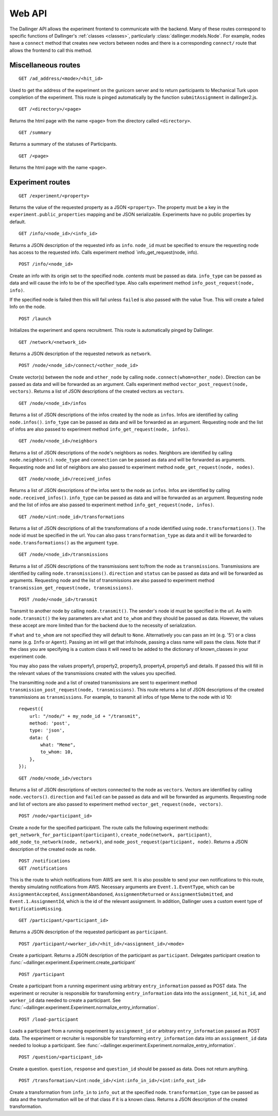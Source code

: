 Web API
=======

The Dallinger API allows the experiment frontend to communicate with the
backend. Many of these routes correspond to specific functions of
Dallinger's :ref:`classes <classes>`, particularly
:class:`dallinger.models.Node`. For example,
nodes have a ``connect`` method that creates new vectors between nodes
and there is a corresponding ``connect/`` route that allows the frontend
to call this method.

Miscellaneous routes
^^^^^^^^^^^^^^^^^^^^

::

    GET /ad_address/<mode>/<hit_id>

Used to get the address of the experiment on the gunicorn server and to return
participants to Mechanical Turk upon completion of the experiment. This route
is pinged automatically by the function ``submitAssignment`` in dallinger2.js.

::

    GET /<directory>/<page>

Returns the html page with the name ``<page>`` from the directory called
``<directory>``.

::

    GET /summary

Returns a summary of the statuses of Participants.

::

    GET /<page>

Returns the html page with the name ``<page>``.

Experiment routes
^^^^^^^^^^^^^^^^^

::

    GET /experiment/<property>

Returns the value of the requested property as a JSON ``<property>``.
The property must be a key in the ``experiment.public_properties``
mapping and be JSON serializable. Experiments have no public properties
by default.

::

    GET /info/<node_id>/<info_id>

Returns a JSON description of the requested info as ``info``.
``node_id`` must be specified to ensure the requesting node has access
to the requested info. Calls experiment method
\`info\_get\_request(node, info).

::

    POST /info/<node_id>

Create an info with its origin set to the specified node. *contents*
must be passed as data. ``info_type`` can be passed as data and will
cause the info to be of the specified type. Also calls experiment method
``info_post_request(node, info)``.

If the specified node is failed then this will fail unless ``failed`` is
also passed with the value True. This will create a failed Info on the node.

::

    POST /launch

Initializes the experiment and opens recruitment. This route is
automatically pinged by Dallinger.

::

    GET /network/<network_id>

Returns a JSON description of the requested network as ``network``.

::

    POST /node/<node_id>/connect/<other_node_id>

Create vector(s) between the ``node`` and ``other_node`` by calling
``node.connect(whom=other_node)``. Direction can be passed as data and
will be forwarded as an argument. Calls experiment method
``vector_post_request(node, vectors)``. Returns a list of JSON
descriptions of the created vectors as ``vectors``.

::

    GET /node/<node_id>/infos

Returns a list of JSON descriptions of the infos created by the node as
``infos``. Infos are identified by calling ``node.infos()``.
``info_type`` can be passed as data and will be forwarded as an
argument. Requesting node and the list of infos are also passed to
experiment method ``info_get_request(node, infos)``.

::

    GET /node/<node_id>/neighbors

Returns a list of JSON descriptions of the node's neighbors as
``nodes``. Neighbors are identified by calling ``node.neighbors()``.
``node_type`` and ``connection`` can be passed as data and will be
forwarded as arguments. Requesting node and list of neighbors are also
passed to experiment method ``node_get_request(node, nodes)``.

::

    GET /node/<node_id>/received_infos

Returns a list of JSON descriptions of the infos sent to the node as
``infos``. Infos are identified by calling ``node.received_infos()``.
``info_type`` can be passed as data and will be forwarded as an
argument. Requesting node and the list of infos are also passed to
experiment method ``info_get_request(node, infos)``.

::

    GET /node/<int:node_id>/transformations

Returns a list of JSON descriptions of all the transformations of a node
identified using ``node.transformations()``. The node id must be
specified in the url. You can also pass ``transformation_type`` as data
and it will be forwarded to ``node.transformations()`` as the argument
``type``.

::

    GET /node/<node_id>/transmissions

Returns a list of JSON descriptions of the transmissions sent to/from
the node as ``transmissions``. Transmissions are identified by calling
``node.transmissions()``. ``direction`` and ``status`` can be passed as
data and will be forwarded as arguments. Requesting node and the list of
transmissions are also passed to experiment method
``transmission_get_request(node, transmissions)``.

::

    POST /node/<node_id>/transmit

Transmit to another node by calling ``node.transmit()``. The sender's
node id must be specified in the url. As with ``node.transmit()`` the
key parameters are ``what`` and ``to_whom`` and they should be passed
as data. However, the values these accept are more limited than for
the backend due to the necessity of serialization.

If ``what`` and ``to_whom`` are not specified they will default to
``None``. Alternatively you can pass an int (e.g. '5') or a class name
(e.g. ``Info`` or ``Agent``). Passing an int will get that info/node,
passing a class name will pass the class. Note that if the class you
are specifying is a custom class it will need to be added to the
dictionary of known\_classes in your experiment code.

You may also pass the values property1, property2, property3, property4,
property5 and details. If passed this will fill in the relevant values of the
transmissions created with the values you specified.

The transmitting node and a list of created transmissions are sent to
experiment method ``transmission_post_request(node, transmissions)``.
This route returns a list of JSON descriptions of the created
transmissions as ``transmissions``. For example, to transmit all infos
of type Meme to the node with id 10:

::

    reqwest({
        url: "/node/" + my_node_id + "/transmit",
        method: 'post',
        type: 'json',
        data: {
            what: "Meme",
            to_whom: 10,
        },
    });

::

    GET /node/<node_id>/vectors

Returns a list of JSON descriptions of vectors connected to the node as
``vectors``. Vectors are identified by calling ``node.vectors()``.
``direction`` and ``failed`` can be passed as data and will be forwarded
as arguments. Requesting node and list of vectors are also passed to
experiment method ``vector_get_request(node, vectors)``.

::

    POST /node/<participant_id>

Create a node for the specified participant. The route calls the
following experiment methods:
``get_network_for_participant(participant)``,
``create_node(network, participant)``,
``add_node_to_network(node, network)``, and
``node_post_request(participant, node)``. Returns a JSON description of
the created node as ``node``.

::

    POST /notifications
    GET /notifications

This is the route to which notifications from AWS are sent. It is also
possible to send your own notifications to this route, thereby
simulating notifications from AWS. Necessary arguments are
``Event.1.EventType``, which can be ``AssignmentAccepted``,
``AssignmentAbandoned``, ``AssignmentReturned`` or
``AssignmentSubmitted``, and ``Event.1.AssignmentId``, which is the id
of the relevant assignment. In addition, Dallinger uses a custom event
type of ``NotificationMissing``.

::

    GET /participant/<participant_id>

Returns a JSON description of the requested participant as
``participant``.

::

    POST /participant/<worker_id>/<hit_id>/<assignment_id>/<mode>

Create a participant. Returns a JSON description of the participant as
``participant``. Delegates participant creation to
:func:`~dallinger.experiment.Experiment.create_participant`

::

    POST /participant

Create a participant from a running experiment using arbitrary
``entry_information`` passed as POST data. The experiment or recruiter is
responsible for transforming ``entry_information`` data into the
``assignment_id``, ``hit_id``, and ``worker_id`` data needed to create a
participant. See
:func:`~dallinger.experiment.Experiment.normalize_entry_information`.


::

    POST /load-participant

Loads a participant from a running experiment by ``assignment_id`` or arbitrary
``entry_information`` passed as POST data. The experiment or recruiter is
responsible for transforming ``entry_information`` data into an
``assignment_id`` data needed to lookup a participant.
See :func:`~dallinger.experiment.Experiment.normalize_entry_information`.

::

    POST /question/<participant_id>

Create a question. ``question``, ``response`` and ``question_id`` should
be passed as data. Does not return anything.

::

    POST /transformation/<int:node_id>/<int:info_in_id>/<int:info_out_id>

Create a transformation from ``info_in`` to ``info_out`` at the
specified node. ``transformation_type`` can be passed as data and the
transformation will be of that class if it is a known class. Returns a
JSON description of the created transformation.
